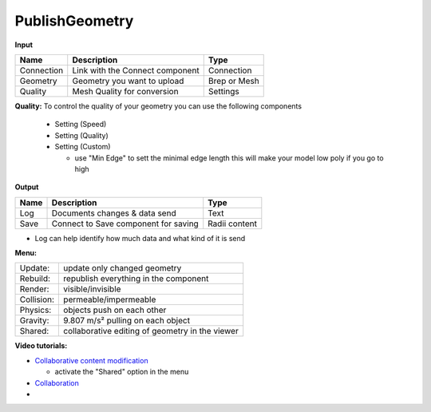 ******************
PublishGeometry
******************


.. image:: ../images/Publish/Publish_geometry.png
    :scale: 80 %

**Input**

=========== ================================ ================
Name        Description                         Type
=========== ================================ ================
Connection  Link with the Connect component     Connection
Geometry    Geometry you want to upload         Brep or Mesh
Quality     Mesh Quality for conversion         Settings
=========== ================================ ================

**Quality:** 
To control the quality of your geometry you can use the following components

    - Setting (Speed)
    - Setting (Quality)
    - Setting (Custom)

      - use "Min Edge" to sett the minimal edge length this will make your model low poly if you go to high

**Output**

=====   =====================================   ===================
Name    Description                             Type
=====   =====================================   ===================
Log     Documents changes & data send           Text
Save    Connect to Save component for saving    Radii content
=====   =====================================   ===================


- Log can help identify how much data and what kind of it is send


**Menu:**

==========  =====================================================
Update:     update only changed geometry
Rebuild:    republish everything in the component
Render:     visible/invisible
Collision:  permeable/impermeable
Physics:    objects push on each other
Gravity:    9.807 m/s² pulling on each object
Shared:     collaborative editing of geometry in the viewer
==========  =====================================================

**Video tutorials:**

- `Collaborative content modification <https://www.youtube.com/watch?v=YuBep3x01cE>`_
  
  - activate the "Shared" option in the menu
- `Collaboration  <https://www.youtube.com/watch?v=PVB9a0dsJfQ>`_
-  
